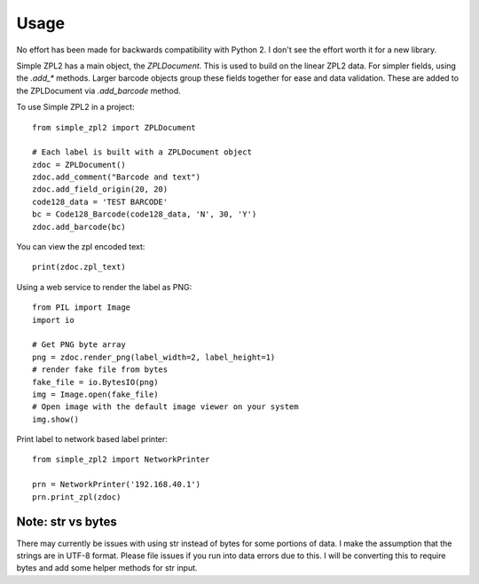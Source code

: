 =====
Usage
=====

No effort has been made for backwards compatibility with Python 2.  I don't see the effort worth it for a new library.

Simple ZPL2 has a main object, the `ZPLDocument`.  This is used to build on the linear ZPL2 data.
For simpler fields, using the `.add_*` methods.  Larger barcode objects group these fields together for ease and data
validation.  These are added to the ZPLDocument via `.add_barcode` method.

To use Simple ZPL2 in a project::

    from simple_zpl2 import ZPLDocument

    # Each label is built with a ZPLDocument object
    zdoc = ZPLDocument()
    zdoc.add_comment("Barcode and text")
    zdoc.add_field_origin(20, 20)
    code128_data = 'TEST BARCODE'
    bc = Code128_Barcode(code128_data, 'N', 30, 'Y')
    zdoc.add_barcode(bc)

You can view the zpl encoded text::

    print(zdoc.zpl_text)

Using a web service to render the label as PNG::

    from PIL import Image
    import io

    # Get PNG byte array
    png = zdoc.render_png(label_width=2, label_height=1)
    # render fake file from bytes
    fake_file = io.BytesIO(png)
    img = Image.open(fake_file)
    # Open image with the default image viewer on your system
    img.show()

Print label to network based label printer::

    from simple_zpl2 import NetworkPrinter

    prn = NetworkPrinter('192.168.40.1')
    prn.print_zpl(zdoc)


Note: str vs bytes
------------------

There may currently be issues with using str instead of bytes for some portions of data.  I make the assumption
that the strings are in UTF-8 format.  Please file issues if you run into data errors due to this.  I will be converting
this to require bytes and add some helper methods for str input.
